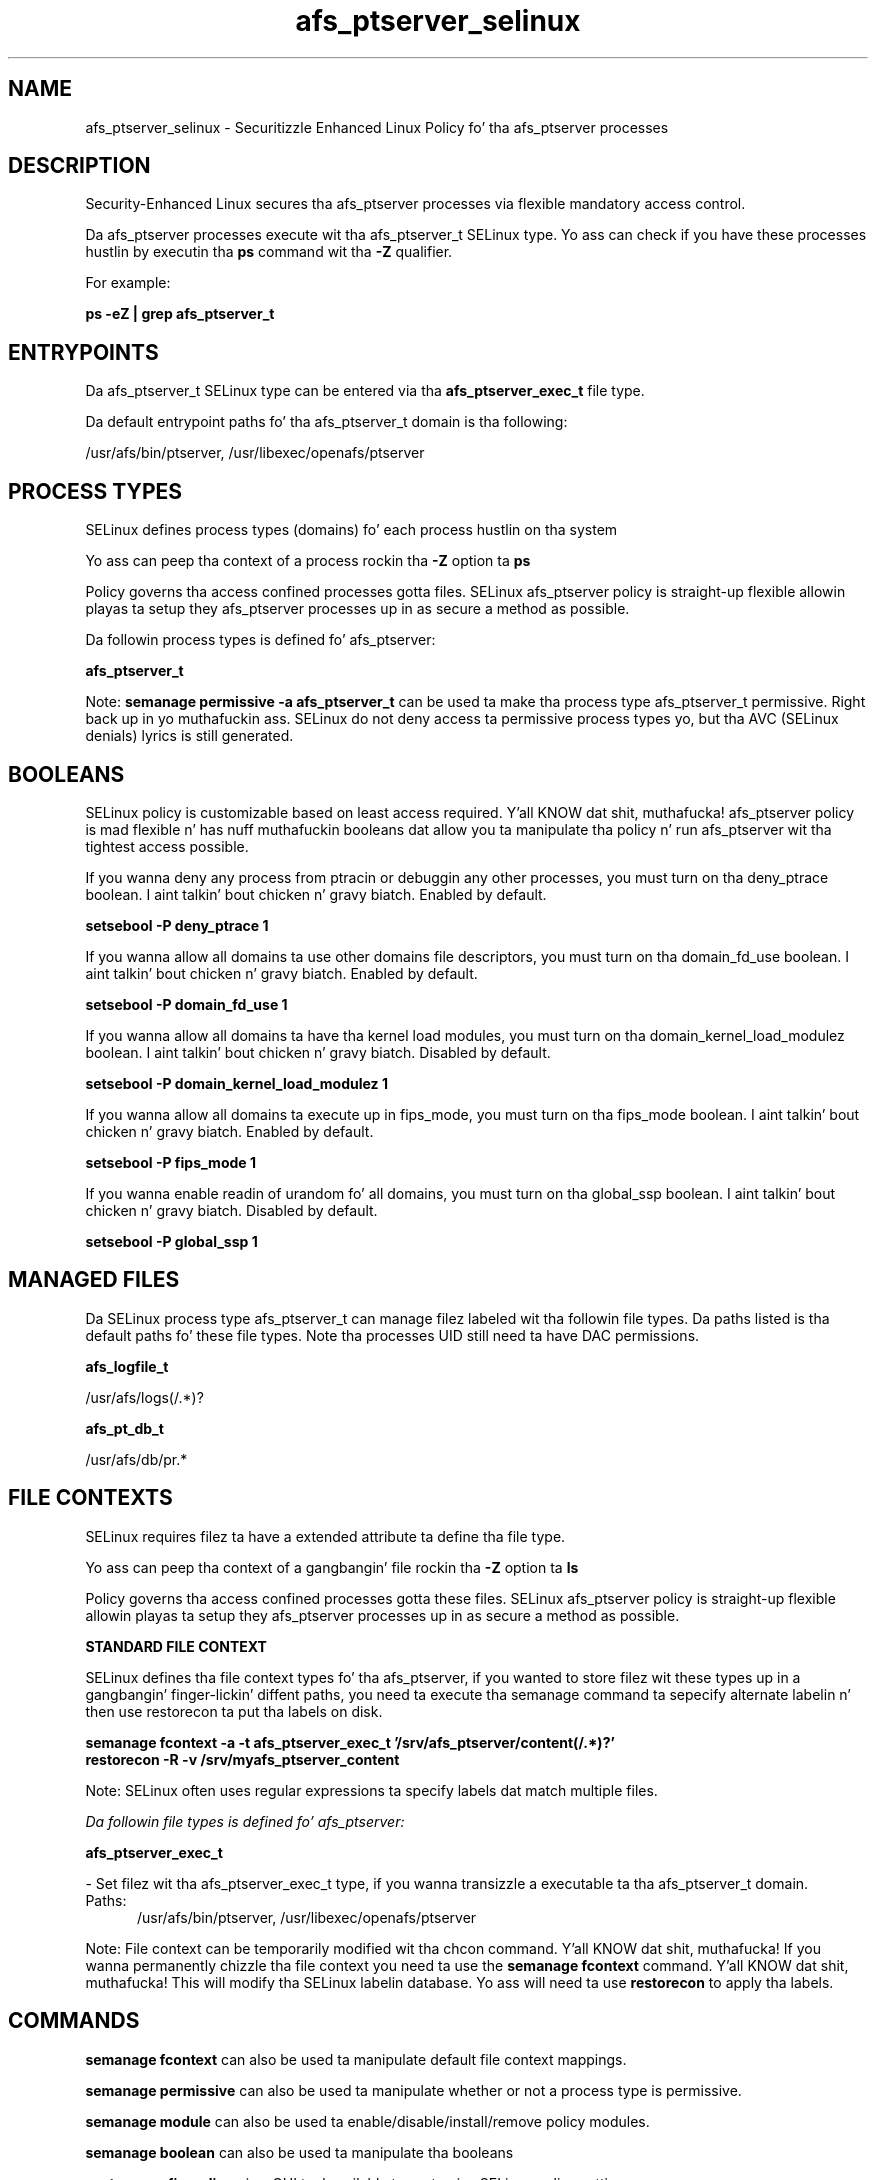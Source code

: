 .TH  "afs_ptserver_selinux"  "8"  "14-12-02" "afs_ptserver" "SELinux Policy afs_ptserver"
.SH "NAME"
afs_ptserver_selinux \- Securitizzle Enhanced Linux Policy fo' tha afs_ptserver processes
.SH "DESCRIPTION"

Security-Enhanced Linux secures tha afs_ptserver processes via flexible mandatory access control.

Da afs_ptserver processes execute wit tha afs_ptserver_t SELinux type. Yo ass can check if you have these processes hustlin by executin tha \fBps\fP command wit tha \fB\-Z\fP qualifier.

For example:

.B ps -eZ | grep afs_ptserver_t


.SH "ENTRYPOINTS"

Da afs_ptserver_t SELinux type can be entered via tha \fBafs_ptserver_exec_t\fP file type.

Da default entrypoint paths fo' tha afs_ptserver_t domain is tha following:

/usr/afs/bin/ptserver, /usr/libexec/openafs/ptserver
.SH PROCESS TYPES
SELinux defines process types (domains) fo' each process hustlin on tha system
.PP
Yo ass can peep tha context of a process rockin tha \fB\-Z\fP option ta \fBps\bP
.PP
Policy governs tha access confined processes gotta files.
SELinux afs_ptserver policy is straight-up flexible allowin playas ta setup they afs_ptserver processes up in as secure a method as possible.
.PP
Da followin process types is defined fo' afs_ptserver:

.EX
.B afs_ptserver_t
.EE
.PP
Note:
.B semanage permissive -a afs_ptserver_t
can be used ta make tha process type afs_ptserver_t permissive. Right back up in yo muthafuckin ass. SELinux do not deny access ta permissive process types yo, but tha AVC (SELinux denials) lyrics is still generated.

.SH BOOLEANS
SELinux policy is customizable based on least access required. Y'all KNOW dat shit, muthafucka!  afs_ptserver policy is mad flexible n' has nuff muthafuckin booleans dat allow you ta manipulate tha policy n' run afs_ptserver wit tha tightest access possible.


.PP
If you wanna deny any process from ptracin or debuggin any other processes, you must turn on tha deny_ptrace boolean. I aint talkin' bout chicken n' gravy biatch. Enabled by default.

.EX
.B setsebool -P deny_ptrace 1

.EE

.PP
If you wanna allow all domains ta use other domains file descriptors, you must turn on tha domain_fd_use boolean. I aint talkin' bout chicken n' gravy biatch. Enabled by default.

.EX
.B setsebool -P domain_fd_use 1

.EE

.PP
If you wanna allow all domains ta have tha kernel load modules, you must turn on tha domain_kernel_load_modulez boolean. I aint talkin' bout chicken n' gravy biatch. Disabled by default.

.EX
.B setsebool -P domain_kernel_load_modulez 1

.EE

.PP
If you wanna allow all domains ta execute up in fips_mode, you must turn on tha fips_mode boolean. I aint talkin' bout chicken n' gravy biatch. Enabled by default.

.EX
.B setsebool -P fips_mode 1

.EE

.PP
If you wanna enable readin of urandom fo' all domains, you must turn on tha global_ssp boolean. I aint talkin' bout chicken n' gravy biatch. Disabled by default.

.EX
.B setsebool -P global_ssp 1

.EE

.SH "MANAGED FILES"

Da SELinux process type afs_ptserver_t can manage filez labeled wit tha followin file types.  Da paths listed is tha default paths fo' these file types.  Note tha processes UID still need ta have DAC permissions.

.br
.B afs_logfile_t

	/usr/afs/logs(/.*)?
.br

.br
.B afs_pt_db_t

	/usr/afs/db/pr.*
.br

.SH FILE CONTEXTS
SELinux requires filez ta have a extended attribute ta define tha file type.
.PP
Yo ass can peep tha context of a gangbangin' file rockin tha \fB\-Z\fP option ta \fBls\bP
.PP
Policy governs tha access confined processes gotta these files.
SELinux afs_ptserver policy is straight-up flexible allowin playas ta setup they afs_ptserver processes up in as secure a method as possible.
.PP

.PP
.B STANDARD FILE CONTEXT

SELinux defines tha file context types fo' tha afs_ptserver, if you wanted to
store filez wit these types up in a gangbangin' finger-lickin' diffent paths, you need ta execute tha semanage command ta sepecify alternate labelin n' then use restorecon ta put tha labels on disk.

.B semanage fcontext -a -t afs_ptserver_exec_t '/srv/afs_ptserver/content(/.*)?'
.br
.B restorecon -R -v /srv/myafs_ptserver_content

Note: SELinux often uses regular expressions ta specify labels dat match multiple files.

.I Da followin file types is defined fo' afs_ptserver:


.EX
.PP
.B afs_ptserver_exec_t
.EE

- Set filez wit tha afs_ptserver_exec_t type, if you wanna transizzle a executable ta tha afs_ptserver_t domain.

.br
.TP 5
Paths:
/usr/afs/bin/ptserver, /usr/libexec/openafs/ptserver

.PP
Note: File context can be temporarily modified wit tha chcon command. Y'all KNOW dat shit, muthafucka!  If you wanna permanently chizzle tha file context you need ta use the
.B semanage fcontext
command. Y'all KNOW dat shit, muthafucka!  This will modify tha SELinux labelin database.  Yo ass will need ta use
.B restorecon
to apply tha labels.

.SH "COMMANDS"
.B semanage fcontext
can also be used ta manipulate default file context mappings.
.PP
.B semanage permissive
can also be used ta manipulate whether or not a process type is permissive.
.PP
.B semanage module
can also be used ta enable/disable/install/remove policy modules.

.B semanage boolean
can also be used ta manipulate tha booleans

.PP
.B system-config-selinux
is a GUI tool available ta customize SELinux policy settings.

.SH AUTHOR
This manual page was auto-generated using
.B "sepolicy manpage".

.SH "SEE ALSO"
selinux(8), afs_ptserver(8), semanage(8), restorecon(8), chcon(1), sepolicy(8)
, setsebool(8)</textarea>

<div id="button">
<br/>
<input type="submit" name="translate" value="Tranzizzle Dis Shiznit" />
</div>

</form> 

</div>

<div id="space3"></div>
<div id="disclaimer"><h2>Use this to translate your words into gangsta</h2>
<h2>Click <a href="more.html">here</a> to learn more about Gizoogle</h2></div>

</body>
</html>
